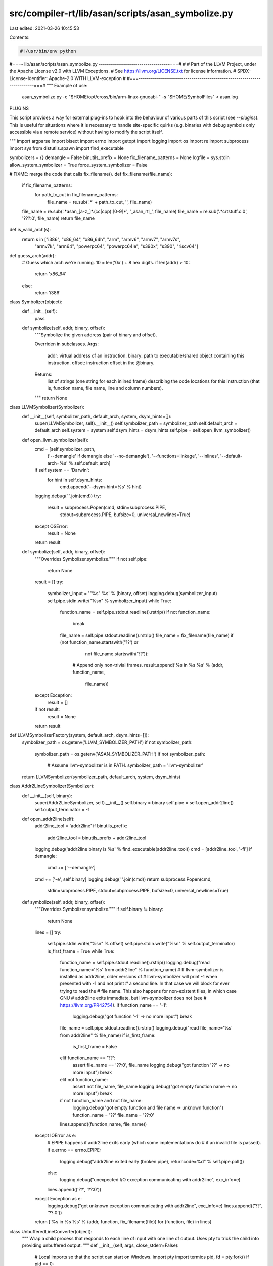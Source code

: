 src/compiler-rt/lib/asan/scripts/asan_symbolize.py
==================================================

Last edited: 2021-03-26 10:45:53

Contents:

.. code-block:: py

    #!/usr/bin/env python
#===- lib/asan/scripts/asan_symbolize.py -----------------------------------===#
#
# Part of the LLVM Project, under the Apache License v2.0 with LLVM Exceptions.
# See https://llvm.org/LICENSE.txt for license information.
# SPDX-License-Identifier: Apache-2.0 WITH LLVM-exception
#
#===------------------------------------------------------------------------===#
"""
Example of use:
  asan_symbolize.py -c "$HOME/opt/cross/bin/arm-linux-gnueabi-" -s "$HOME/SymbolFiles" < asan.log

PLUGINS

This script provides a way for external plug-ins to hook into the behaviour of
various parts of this script (see `--plugins`). This is useful for situations
where it is necessary to handle site-specific quirks (e.g. binaries with debug
symbols only accessible via a remote service) without having to modify the
script itself.

"""
import argparse
import bisect
import errno
import getopt
import logging
import os
import re
import subprocess
import sys
from distutils.spawn import find_executable

symbolizers = {}
demangle = False
binutils_prefix = None
fix_filename_patterns = None
logfile = sys.stdin
allow_system_symbolizer = True
force_system_symbolizer = False

# FIXME: merge the code that calls fix_filename().
def fix_filename(file_name):
  if fix_filename_patterns:
    for path_to_cut in fix_filename_patterns:
      file_name = re.sub('.*' + path_to_cut, '', file_name)
  file_name = re.sub('.*asan_[a-z_]*.(cc|cpp):[0-9]*', '_asan_rtl_', file_name)
  file_name = re.sub('.*crtstuff.c:0', '???:0', file_name)
  return file_name

def is_valid_arch(s):
  return s in ["i386", "x86_64", "x86_64h", "arm", "armv6", "armv7", "armv7s",
               "armv7k", "arm64", "powerpc64", "powerpc64le", "s390x", "s390",
               "riscv64"]

def guess_arch(addr):
  # Guess which arch we're running. 10 = len('0x') + 8 hex digits.
  if len(addr) > 10:
    return 'x86_64'
  else:
    return 'i386'

class Symbolizer(object):
  def __init__(self):
    pass

  def symbolize(self, addr, binary, offset):
    """Symbolize the given address (pair of binary and offset).

    Overriden in subclasses.
    Args:
        addr: virtual address of an instruction.
        binary: path to executable/shared object containing this instruction.
        offset: instruction offset in the @binary.
    Returns:
        list of strings (one string for each inlined frame) describing
        the code locations for this instruction (that is, function name, file
        name, line and column numbers).
    """
    return None


class LLVMSymbolizer(Symbolizer):
  def __init__(self, symbolizer_path, default_arch, system, dsym_hints=[]):
    super(LLVMSymbolizer, self).__init__()
    self.symbolizer_path = symbolizer_path
    self.default_arch = default_arch
    self.system = system
    self.dsym_hints = dsym_hints
    self.pipe = self.open_llvm_symbolizer()

  def open_llvm_symbolizer(self):
    cmd = [self.symbolizer_path,
           ('--demangle' if demangle else '--no-demangle'),
           '--functions=linkage',
           '--inlines',
           '--default-arch=%s' % self.default_arch]
    if self.system == 'Darwin':
      for hint in self.dsym_hints:
        cmd.append('--dsym-hint=%s' % hint)
    logging.debug(' '.join(cmd))
    try:
      result = subprocess.Popen(cmd, stdin=subprocess.PIPE,
                                stdout=subprocess.PIPE,
                                bufsize=0,
                                universal_newlines=True)
    except OSError:
      result = None
    return result

  def symbolize(self, addr, binary, offset):
    """Overrides Symbolizer.symbolize."""
    if not self.pipe:
      return None
    result = []
    try:
      symbolizer_input = '"%s" %s' % (binary, offset)
      logging.debug(symbolizer_input)
      self.pipe.stdin.write("%s\n" % symbolizer_input)
      while True:
        function_name = self.pipe.stdout.readline().rstrip()
        if not function_name:
          break
        file_name = self.pipe.stdout.readline().rstrip()
        file_name = fix_filename(file_name)
        if (not function_name.startswith('??') or
            not file_name.startswith('??')):
          # Append only non-trivial frames.
          result.append('%s in %s %s' % (addr, function_name,
                                         file_name))
    except Exception:
      result = []
    if not result:
      result = None
    return result


def LLVMSymbolizerFactory(system, default_arch, dsym_hints=[]):
  symbolizer_path = os.getenv('LLVM_SYMBOLIZER_PATH')
  if not symbolizer_path:
    symbolizer_path = os.getenv('ASAN_SYMBOLIZER_PATH')
    if not symbolizer_path:
      # Assume llvm-symbolizer is in PATH.
      symbolizer_path = 'llvm-symbolizer'
  return LLVMSymbolizer(symbolizer_path, default_arch, system, dsym_hints)


class Addr2LineSymbolizer(Symbolizer):
  def __init__(self, binary):
    super(Addr2LineSymbolizer, self).__init__()
    self.binary = binary
    self.pipe = self.open_addr2line()
    self.output_terminator = -1

  def open_addr2line(self):
    addr2line_tool = 'addr2line'
    if binutils_prefix:
      addr2line_tool = binutils_prefix + addr2line_tool
    logging.debug('addr2line binary is %s' % find_executable(addr2line_tool))
    cmd = [addr2line_tool, '-fi']
    if demangle:
      cmd += ['--demangle']
    cmd += ['-e', self.binary]
    logging.debug(' '.join(cmd))
    return subprocess.Popen(cmd,
                            stdin=subprocess.PIPE, stdout=subprocess.PIPE,
                            bufsize=0,
                            universal_newlines=True)

  def symbolize(self, addr, binary, offset):
    """Overrides Symbolizer.symbolize."""
    if self.binary != binary:
      return None
    lines = []
    try:
      self.pipe.stdin.write("%s\n" % offset)
      self.pipe.stdin.write("%s\n" % self.output_terminator)
      is_first_frame = True
      while True:
        function_name = self.pipe.stdout.readline().rstrip()
        logging.debug("read function_name='%s' from addr2line" % function_name)
        # If llvm-symbolizer is installed as addr2line, older versions of
        # llvm-symbolizer will print -1 when presented with -1 and not print
        # a second line. In that case we will block for ever trying to read the
        # file name. This also happens for non-existent files, in which case GNU
        # addr2line exits immediate, but llvm-symbolizer does not (see
        # https://llvm.org/PR42754).
        if function_name == '-1':
          logging.debug("got function '-1' -> no more input")
          break
        file_name = self.pipe.stdout.readline().rstrip()
        logging.debug("read file_name='%s' from addr2line" % file_name)
        if is_first_frame:
          is_first_frame = False
        elif function_name == '??':
          assert file_name == '??:0', file_name
          logging.debug("got function '??' -> no more input")
          break
        elif not function_name:
          assert not file_name, file_name
          logging.debug("got empty function name -> no more input")
          break
        if not function_name and not file_name:
          logging.debug("got empty function and file name -> unknown function")
          function_name = '??'
          file_name = '??:0'
        lines.append((function_name, file_name))
    except IOError as e:
      # EPIPE happens if addr2line exits early (which some implementations do
      # if an invalid file is passed).
      if e.errno == errno.EPIPE:
        logging.debug("addr2line exited early (broken pipe), returncode=%d" % self.pipe.poll())
      else:
        logging.debug("unexpected I/O exception communicating with addr2line", exc_info=e)
      lines.append(('??', '??:0'))
    except Exception as e:
      logging.debug("got unknown exception communicating with addr2line", exc_info=e)
      lines.append(('??', '??:0'))
    return ['%s in %s %s' % (addr, function, fix_filename(file)) for (function, file) in lines]

class UnbufferedLineConverter(object):
  """
  Wrap a child process that responds to each line of input with one line of
  output.  Uses pty to trick the child into providing unbuffered output.
  """
  def __init__(self, args, close_stderr=False):
    # Local imports so that the script can start on Windows.
    import pty
    import termios
    pid, fd = pty.fork()
    if pid == 0:
      # We're the child. Transfer control to command.
      if close_stderr:
        dev_null = os.open('/dev/null', 0)
        os.dup2(dev_null, 2)
      os.execvp(args[0], args)
    else:
      # Disable echoing.
      attr = termios.tcgetattr(fd)
      attr[3] = attr[3] & ~termios.ECHO
      termios.tcsetattr(fd, termios.TCSANOW, attr)
      # Set up a file()-like interface to the child process
      self.r = os.fdopen(fd, "r", 1)
      self.w = os.fdopen(os.dup(fd), "w", 1)

  def convert(self, line):
    self.w.write(line + "\n")
    return self.readline()

  def readline(self):
    return self.r.readline().rstrip()


class DarwinSymbolizer(Symbolizer):
  def __init__(self, addr, binary, arch):
    super(DarwinSymbolizer, self).__init__()
    self.binary = binary
    self.arch = arch
    self.open_atos()

  def open_atos(self):
    logging.debug('atos -o %s -arch %s', self.binary, self.arch)
    cmdline = ['atos', '-o', self.binary, '-arch', self.arch]
    self.atos = UnbufferedLineConverter(cmdline, close_stderr=True)

  def symbolize(self, addr, binary, offset):
    """Overrides Symbolizer.symbolize."""
    if self.binary != binary:
      return None
    if not os.path.exists(binary):
      # If the binary doesn't exist atos will exit which will lead to IOError
      # exceptions being raised later on so just don't try to symbolize.
      return ['{} ({}:{}+{})'.format(addr, binary, self.arch, offset)]
    atos_line = self.atos.convert('0x%x' % int(offset, 16))
    while "got symbolicator for" in atos_line:
      atos_line = self.atos.readline()
    # A well-formed atos response looks like this:
    #   foo(type1, type2) (in object.name) (filename.cc:80)
    # NOTE:
    #   * For C functions atos omits parentheses and argument types.
    #   * For C++ functions the function name (i.e., `foo` above) may contain
    #     templates which may contain parentheses.
    match = re.match('^(.*) \(in (.*)\) \((.*:\d*)\)$', atos_line)
    logging.debug('atos_line: %s', atos_line)
    if match:
      function_name = match.group(1)
      file_name = fix_filename(match.group(3))
      return ['%s in %s %s' % (addr, function_name, file_name)]
    else:
      return ['%s in %s' % (addr, atos_line)]


# Chain several symbolizers so that if one symbolizer fails, we fall back
# to the next symbolizer in chain.
class ChainSymbolizer(Symbolizer):
  def __init__(self, symbolizer_list):
    super(ChainSymbolizer, self).__init__()
    self.symbolizer_list = symbolizer_list

  def symbolize(self, addr, binary, offset):
    """Overrides Symbolizer.symbolize."""
    for symbolizer in self.symbolizer_list:
      if symbolizer:
        result = symbolizer.symbolize(addr, binary, offset)
        if result:
          return result
    return None

  def append_symbolizer(self, symbolizer):
    self.symbolizer_list.append(symbolizer)


def BreakpadSymbolizerFactory(binary):
  suffix = os.getenv('BREAKPAD_SUFFIX')
  if suffix:
    filename = binary + suffix
    if os.access(filename, os.F_OK):
      return BreakpadSymbolizer(filename)
  return None


def SystemSymbolizerFactory(system, addr, binary, arch):
  if system == 'Darwin':
    return DarwinSymbolizer(addr, binary, arch)
  elif system in ['Linux', 'FreeBSD', 'NetBSD', 'SunOS']:
    return Addr2LineSymbolizer(binary)


class BreakpadSymbolizer(Symbolizer):
  def __init__(self, filename):
    super(BreakpadSymbolizer, self).__init__()
    self.filename = filename
    lines = file(filename).readlines()
    self.files = []
    self.symbols = {}
    self.address_list = []
    self.addresses = {}
    # MODULE mac x86_64 A7001116478B33F18FF9BEDE9F615F190 t
    fragments = lines[0].rstrip().split()
    self.arch = fragments[2]
    self.debug_id = fragments[3]
    self.binary = ' '.join(fragments[4:])
    self.parse_lines(lines[1:])

  def parse_lines(self, lines):
    cur_function_addr = ''
    for line in lines:
      fragments = line.split()
      if fragments[0] == 'FILE':
        assert int(fragments[1]) == len(self.files)
        self.files.append(' '.join(fragments[2:]))
      elif fragments[0] == 'PUBLIC':
        self.symbols[int(fragments[1], 16)] = ' '.join(fragments[3:])
      elif fragments[0] in ['CFI', 'STACK']:
        pass
      elif fragments[0] == 'FUNC':
        cur_function_addr = int(fragments[1], 16)
        if not cur_function_addr in self.symbols.keys():
          self.symbols[cur_function_addr] = ' '.join(fragments[4:])
      else:
        # Line starting with an address.
        addr = int(fragments[0], 16)
        self.address_list.append(addr)
        # Tuple of symbol address, size, line, file number.
        self.addresses[addr] = (cur_function_addr,
                                int(fragments[1], 16),
                                int(fragments[2]),
                                int(fragments[3]))
    self.address_list.sort()

  def get_sym_file_line(self, addr):
    key = None
    if addr in self.addresses.keys():
      key = addr
    else:
      index = bisect.bisect_left(self.address_list, addr)
      if index == 0:
        return None
      else:
        key = self.address_list[index - 1]
    sym_id, size, line_no, file_no = self.addresses[key]
    symbol = self.symbols[sym_id]
    filename = self.files[file_no]
    if addr < key + size:
      return symbol, filename, line_no
    else:
      return None

  def symbolize(self, addr, binary, offset):
    if self.binary != binary:
      return None
    res = self.get_sym_file_line(int(offset, 16))
    if res:
      function_name, file_name, line_no = res
      result = ['%s in %s %s:%d' % (
          addr, function_name, file_name, line_no)]
      print(result)
      return result
    else:
      return None


class SymbolizationLoop(object):
  def __init__(self, plugin_proxy=None, dsym_hint_producer=None):
    self.plugin_proxy = plugin_proxy
    if sys.platform == 'win32':
      # ASan on Windows uses dbghelp.dll to symbolize in-process, which works
      # even in sandboxed processes.  Nothing needs to be done here.
      self.process_line = self.process_line_echo
    else:
      # Used by clients who may want to supply a different binary name.
      # E.g. in Chrome several binaries may share a single .dSYM.
      self.dsym_hint_producer = dsym_hint_producer
      self.system = os.uname()[0]
      if self.system not in ['Linux', 'Darwin', 'FreeBSD', 'NetBSD','SunOS']:
        raise Exception('Unknown system')
      self.llvm_symbolizers = {}
      self.last_llvm_symbolizer = None
      self.dsym_hints = set([])
      self.frame_no = 0
      self.process_line = self.process_line_posix
      self.using_module_map = plugin_proxy.has_plugin(ModuleMapPlugIn.get_name())

  def symbolize_address(self, addr, binary, offset, arch):
    # On non-Darwin (i.e. on platforms without .dSYM debug info) always use
    # a single symbolizer binary.
    # On Darwin, if the dsym hint producer is present:
    #  1. check whether we've seen this binary already; if so,
    #     use |llvm_symbolizers[binary]|, which has already loaded the debug
    #     info for this binary (might not be the case for
    #     |last_llvm_symbolizer|);
    #  2. otherwise check if we've seen all the hints for this binary already;
    #     if so, reuse |last_llvm_symbolizer| which has the full set of hints;
    #  3. otherwise create a new symbolizer and pass all currently known
    #     .dSYM hints to it.
    result = None
    if not force_system_symbolizer:
      if not binary in self.llvm_symbolizers:
        use_new_symbolizer = True
        if self.system == 'Darwin' and self.dsym_hint_producer:
          dsym_hints_for_binary = set(self.dsym_hint_producer(binary))
          use_new_symbolizer = bool(dsym_hints_for_binary - self.dsym_hints)
          self.dsym_hints |= dsym_hints_for_binary
        if self.last_llvm_symbolizer and not use_new_symbolizer:
            self.llvm_symbolizers[binary] = self.last_llvm_symbolizer
        else:
          self.last_llvm_symbolizer = LLVMSymbolizerFactory(
              self.system, arch, self.dsym_hints)
          self.llvm_symbolizers[binary] = self.last_llvm_symbolizer
      # Use the chain of symbolizers:
      # Breakpad symbolizer -> LLVM symbolizer -> addr2line/atos
      # (fall back to next symbolizer if the previous one fails).
      if not binary in symbolizers:
        symbolizers[binary] = ChainSymbolizer(
            [BreakpadSymbolizerFactory(binary), self.llvm_symbolizers[binary]])
      result = symbolizers[binary].symbolize(addr, binary, offset)
    else:
      symbolizers[binary] = ChainSymbolizer([])
    if result is None:
      if not allow_system_symbolizer:
        raise Exception('Failed to launch or use llvm-symbolizer.')
      # Initialize system symbolizer only if other symbolizers failed.
      symbolizers[binary].append_symbolizer(
          SystemSymbolizerFactory(self.system, addr, binary, arch))
      result = symbolizers[binary].symbolize(addr, binary, offset)
    # The system symbolizer must produce some result.
    assert result
    return result

  def get_symbolized_lines(self, symbolized_lines, inc_frame_counter=True):
    if not symbolized_lines:
      if inc_frame_counter:
        self.frame_no += 1
      return [self.current_line]
    else:
      assert inc_frame_counter
      result = []
      for symbolized_frame in symbolized_lines:
        result.append('    #%s %s' % (str(self.frame_no), symbolized_frame.rstrip()))
        self.frame_no += 1
      return result

  def process_logfile(self):
    self.frame_no = 0
    for line in logfile:
      processed = self.process_line(line)
      print('\n'.join(processed))

  def process_line_echo(self, line):
    return [line.rstrip()]

  def process_line_posix(self, line):
    self.current_line = line.rstrip()
    # Unsymbolicated:
    # #0 0x7f6e35cf2e45  (/blah/foo.so+0x11fe45)
    # Partially symbolicated:
    # #0 0x7f6e35cf2e45 in foo (foo.so+0x11fe45)
    # NOTE: We have to very liberal with symbol
    # names in the regex because it could be an
    # Objective-C or C++ demangled name.
    stack_trace_line_format = (
        '^( *#([0-9]+) *)(0x[0-9a-f]+) *(?:in *.+)? *\((.*)\+(0x[0-9a-f]+)\)')
    match = re.match(stack_trace_line_format, line)
    if not match:
      logging.debug('Line "{}" does not match regex'.format(line))
      # Not a frame line so don't increment the frame counter.
      return self.get_symbolized_lines(None, inc_frame_counter=False)
    logging.debug(line)
    _, frameno_str, addr, binary, offset = match.groups()

    if not self.using_module_map and not os.path.isabs(binary):
      # Do not try to symbolicate if the binary is just the module file name
      # and a module map is unavailable.
      # FIXME(dliew): This is currently necessary for reports on Darwin that are
      # partially symbolicated by `atos`.
      return self.get_symbolized_lines(None)
    arch = ""
    # Arch can be embedded in the filename, e.g.: "libabc.dylib:x86_64h"
    colon_pos = binary.rfind(":")
    if colon_pos != -1:
      maybe_arch = binary[colon_pos+1:]
      if is_valid_arch(maybe_arch):
        arch = maybe_arch
        binary = binary[0:colon_pos]
    if arch == "":
      arch = guess_arch(addr)
    if frameno_str == '0':
      # Assume that frame #0 is the first frame of new stack trace.
      self.frame_no = 0
    original_binary = binary
    binary = self.plugin_proxy.filter_binary_path(binary)
    if binary is None:
      # The binary filter has told us this binary can't be symbolized.
      logging.debug('Skipping symbolication of binary "%s"', original_binary)
      return self.get_symbolized_lines(None)
    symbolized_line = self.symbolize_address(addr, binary, offset, arch)
    if not symbolized_line:
      if original_binary != binary:
        symbolized_line = self.symbolize_address(addr, original_binary, offset, arch)
    return self.get_symbolized_lines(symbolized_line)

class AsanSymbolizerPlugInProxy(object):
  """
    Serves several purposes:
    - Manages the lifetime of plugins (must be used a `with` statement).
    - Provides interface for calling into plugins from within this script.
  """
  def __init__(self):
    self._plugins = [ ]
    self._plugin_names = set()

  def _load_plugin_from_file_impl_py_gt_2(self, file_path, globals_space):
      with open(file_path, 'r') as f:
        exec(f.read(), globals_space, None)

  def load_plugin_from_file(self, file_path):
    logging.info('Loading plugins from "{}"'.format(file_path))
    globals_space = dict(globals())
    # Provide function to register plugins
    def register_plugin(plugin):
      logging.info('Registering plugin %s', plugin.get_name())
      self.add_plugin(plugin)
    globals_space['register_plugin'] = register_plugin
    if sys.version_info.major < 3:
      execfile(file_path, globals_space, None)
    else:
      # Indirection here is to avoid a bug in older Python 2 versions:
      # `SyntaxError: unqualified exec is not allowed in function ...`
      self._load_plugin_from_file_impl_py_gt_2(file_path, globals_space)

  def add_plugin(self, plugin):
    assert isinstance(plugin, AsanSymbolizerPlugIn)
    self._plugins.append(plugin)
    self._plugin_names.add(plugin.get_name())
    plugin._receive_proxy(self)

  def remove_plugin(self, plugin):
    assert isinstance(plugin, AsanSymbolizerPlugIn)
    self._plugins.remove(plugin)
    self._plugin_names.remove(plugin.get_name())
    logging.debug('Removing plugin %s', plugin.get_name())
    plugin.destroy()

  def has_plugin(self, name):
    """
      Returns true iff the plugin name is currently
      being managed by AsanSymbolizerPlugInProxy.
    """
    return name in self._plugin_names

  def register_cmdline_args(self, parser):
    plugins = list(self._plugins)
    for plugin in plugins:
      plugin.register_cmdline_args(parser)

  def process_cmdline_args(self, pargs):
    # Use copy so we can remove items as we iterate.
    plugins = list(self._plugins)
    for plugin in plugins:
      keep = plugin.process_cmdline_args(pargs)
      assert isinstance(keep, bool)
      if not keep:
        self.remove_plugin(plugin)

  def __enter__(self):
    return self

  def __exit__(self, exc_type, exc_val, exc_tb):
    for plugin in self._plugins:
      plugin.destroy()
    # Don't suppress raised exceptions
    return False

  def _filter_single_value(self, function_name, input_value):
    """
      Helper for filter style plugin functions.
    """
    new_value = input_value
    for plugin in self._plugins:
      result = getattr(plugin, function_name)(new_value)
      if result is None:
        return None
      new_value = result
    return new_value

  def filter_binary_path(self, binary_path):
    """
      Consult available plugins to filter the path to a binary
      to make it suitable for symbolication.

      Returns `None` if symbolication should not be attempted for this
      binary.
    """
    return self._filter_single_value('filter_binary_path', binary_path)

  def filter_module_desc(self, module_desc):
    """
      Consult available plugins to determine the module
      description suitable for symbolication.

      Returns `None` if symbolication should not be attempted for this module.
    """
    assert isinstance(module_desc, ModuleDesc)
    return self._filter_single_value('filter_module_desc', module_desc)

class AsanSymbolizerPlugIn(object):
  """
    This is the interface the `asan_symbolize.py` code uses to talk
    to plugins.
  """
  @classmethod
  def get_name(cls):
    """
      Returns the name of the plugin.
    """
    return cls.__name__

  def _receive_proxy(self, proxy):
    assert isinstance(proxy, AsanSymbolizerPlugInProxy)
    self.proxy = proxy

  def register_cmdline_args(self, parser):
    """
      Hook for registering command line arguments to be
      consumed in `process_cmdline_args()`.

      `parser` - Instance of `argparse.ArgumentParser`.
    """
    pass

  def process_cmdline_args(self, pargs):
    """
      Hook for handling parsed arguments. Implementations
      should not modify `pargs`.

      `pargs` - Instance of `argparse.Namespace` containing
      parsed command line arguments.

      Return `True` if plug-in should be used, otherwise
      return `False`.
    """
    return True

  def destroy(self):
    """
      Hook called when a plugin is about to be destroyed.
      Implementations should free any allocated resources here.
    """
    pass

  # Symbolization hooks
  def filter_binary_path(self, binary_path):
    """
      Given a binary path return a binary path suitable for symbolication.

      Implementations should return `None` if symbolication of this binary
      should be skipped.
    """
    return binary_path

  def filter_module_desc(self, module_desc):
    """
      Given a ModuleDesc object (`module_desc`) return
      a ModuleDesc suitable for symbolication.

      Implementations should return `None` if symbolication of this binary
      should be skipped.
    """
    return module_desc

class ModuleDesc(object):
  def __init__(self, name, arch, start_addr, end_addr, module_path, uuid):
    self.name = name
    self.arch = arch
    self.start_addr = start_addr
    self.end_addr = end_addr
    # Module path from an ASan report.
    self.module_path = module_path
    # Module for performing symbolization, by default same as above.
    self.module_path_for_symbolization = module_path
    self.uuid = uuid
    assert self.is_valid()

  def __str__(self):
    assert self.is_valid()
    return "{name} {arch} {start_addr:#016x}-{end_addr:#016x} {module_path} {uuid}".format(
      name=self.name,
      arch=self.arch,
      start_addr=self.start_addr,
      end_addr=self.end_addr,
      module_path=self.module_path if self.module_path == self.module_path_for_symbolization else '{} ({})'.format(self.module_path_for_symbolization, self.module_path),
      uuid=self.uuid
    )

  def is_valid(self):
    if not isinstance(self.name, str):
      return False
    if not isinstance(self.arch, str):
      return False
    if not isinstance(self.start_addr, int):
      return False
    if self.start_addr < 0:
      return False
    if not isinstance(self.end_addr, int):
      return False
    if self.end_addr <= self.start_addr:
      return False
    if not isinstance(self.module_path, str):
      return False
    if not os.path.isabs(self.module_path):
      return False
    if not isinstance(self.module_path_for_symbolization, str):
      return False
    if not os.path.isabs(self.module_path_for_symbolization):
      return False
    if not isinstance(self.uuid, str):
      return False
    return True

class GetUUIDFromBinaryException(Exception):
  def __init__(self, msg):
    super(GetUUIDFromBinaryException, self).__init__(msg)

_get_uuid_from_binary_cache = dict()

def get_uuid_from_binary(path_to_binary, arch=None):
  cache_key = (path_to_binary, arch)
  cached_value = _get_uuid_from_binary_cache.get(cache_key)
  if cached_value:
    return cached_value
  if not os.path.exists(path_to_binary):
    raise GetUUIDFromBinaryException('Binary "{}" does not exist'.format(path_to_binary))
  cmd = [ '/usr/bin/otool', '-l']
  if arch:
    cmd.extend(['-arch', arch])
  cmd.append(path_to_binary)
  output = subprocess.check_output(cmd, stderr=subprocess.STDOUT)
  # Look for this output:
  # cmd LC_UUID
  # cmdsize 24
  # uuid 4CA778FE-5BF9-3C45-AE59-7DF01B2BE83F
  if isinstance(output, str):
    output_str = output
  else:
    assert isinstance(output, bytes)
    output_str = output.decode()
  assert isinstance(output_str, str)
  lines = output_str.split('\n')
  uuid = None
  for index, line in enumerate(lines):
    stripped_line = line.strip()
    if not stripped_line.startswith('cmd LC_UUID'):
      continue
    uuid_line = lines[index+2].strip()
    if not uuid_line.startswith('uuid'):
      raise GetUUIDFromBinaryException('Malformed output: "{}"'.format(uuid_line))
    split_uuid_line = uuid_line.split()
    uuid = split_uuid_line[1]
    break
  if uuid is None:
    logging.error('Failed to retrieve UUID from binary {}'.format(path_to_binary))
    logging.error('otool output was:\n{}'.format(output_str))
    raise GetUUIDFromBinaryException('Failed to retrieve UUID from binary "{}"'.format(path_to_binary))
  else:
    # Update cache
    _get_uuid_from_binary_cache[cache_key] = uuid
  return uuid

class ModuleMap(object):
  def __init__(self):
    self._module_name_to_description_map = dict()

  def add_module(self, desc):
    assert isinstance(desc, ModuleDesc)
    assert desc.name not in self._module_name_to_description_map
    self._module_name_to_description_map[desc.name] = desc

  def find_module_by_name(self, name):
    return self._module_name_to_description_map.get(name, None)

  def __str__(self):
    s = '{} modules:\n'.format(self.num_modules)
    for module_desc in sorted(self._module_name_to_description_map.values(), key=lambda v: v.start_addr):
      s += str(module_desc) + '\n'
    return s

  @property
  def num_modules(self):
    return len(self._module_name_to_description_map)

  @property
  def modules(self):
    return set(self._module_name_to_description_map.values())

  def get_module_path_for_symbolication(self, module_name, proxy, validate_uuid):
    module_desc = self.find_module_by_name(module_name)
    if module_desc is None:
      return None
    # Allow a plug-in to change the module description to make it
    # suitable for symbolication or avoid symbolication altogether.
    module_desc = proxy.filter_module_desc(module_desc)
    if module_desc is None:
      return None
    if validate_uuid:
      logging.debug('Validating UUID of {}'.format(module_desc.module_path_for_symbolization))
      try:
        uuid = get_uuid_from_binary(module_desc.module_path_for_symbolization, arch = module_desc.arch)
        if uuid != module_desc.uuid:
          logging.warning("Detected UUID mismatch {} != {}".format(uuid, module_desc.uuid))
          # UUIDs don't match. Tell client to not symbolize this.
          return None
      except GetUUIDFromBinaryException as e:
        logging.error('Failed to get binary from UUID: %s', str(e))
        return None
    else:
      logging.warning('Skipping validation of UUID of {}'.format(module_desc.module_path_for_symbolization))
    return module_desc.module_path_for_symbolization

  @staticmethod
  def parse_from_file(module_map_path):
    if not os.path.exists(module_map_path):
      raise Exception('module map "{}" does not exist'.format(module_map_path))
    with open(module_map_path, 'r') as f:
      mm = None
      # E.g.
      # 0x2db4000-0x102ddc000 /path/to (arm64) <0D6BBDE0-FF90-3680-899D-8E6F9528E04C>
      hex_regex = lambda name: r'0x(?P<' + name + r'>[0-9a-f]+)'
      module_path_regex = r'(?P<path>.+)'
      arch_regex = r'\((?P<arch>.+)\)'
      uuid_regex = r'<(?P<uuid>[0-9A-Z-]+)>'
      line_regex = r'^{}-{}\s+{}\s+{}\s+{}'.format(
        hex_regex('start_addr'),
        hex_regex('end_addr'),
        module_path_regex,
        arch_regex,
        uuid_regex
      )
      matcher = re.compile(line_regex)
      line_num = 0
      line = 'dummy'
      while line != '':
        line = f.readline()
        line_num += 1
        if mm is None:
          if line.startswith('Process module map:'):
            mm = ModuleMap()
          continue
        if line.startswith('End of module map'):
          break
        m_obj = matcher.match(line)
        if not m_obj:
          raise Exception('Failed to parse line {} "{}"'.format(line_num, line))
        arch = m_obj.group('arch')
        start_addr = int(m_obj.group('start_addr'), base=16)
        end_addr = int(m_obj.group('end_addr'), base=16)
        module_path = m_obj.group('path')
        uuid = m_obj.group('uuid')
        module_desc = ModuleDesc(
          name=os.path.basename(module_path),
          arch=arch,
          start_addr=start_addr,
          end_addr=end_addr,
          module_path=module_path,
          uuid=uuid
        )
        mm.add_module(module_desc)
      if mm is not None:
        logging.debug('Loaded Module map from "{}":\n{}'.format(
          f.name,
          str(mm))
        )
      return mm

class SysRootFilterPlugIn(AsanSymbolizerPlugIn):
  """
    Simple plug-in to add sys root prefix to all binary paths
    used for symbolication.
  """
  def __init__(self):
    self.sysroot_path = ""

  def register_cmdline_args(self, parser):
    parser.add_argument('-s', dest='sys_root', metavar='SYSROOT',
                      help='set path to sysroot for sanitized binaries')

  def process_cmdline_args(self, pargs):
    if pargs.sys_root is None:
      # Not being used so remove ourselves.
      return False
    self.sysroot_path = pargs.sys_root
    return True

  def filter_binary_path(self, path):
    return self.sysroot_path + path

class ModuleMapPlugIn(AsanSymbolizerPlugIn):
  def __init__(self):
    self._module_map = None
    self._uuid_validation = True
  def register_cmdline_args(self, parser):
    parser.add_argument('--module-map',
                        help='Path to text file containing module map'
                        'output. See print_module_map ASan option.')
    parser.add_argument('--skip-uuid-validation',
                        default=False,
                        action='store_true',
                        help='Skips validating UUID of modules using otool.')

  def process_cmdline_args(self, pargs):
    if not pargs.module_map:
      return False
    self._module_map = ModuleMap.parse_from_file(args.module_map)
    if self._module_map is None:
      msg = 'Failed to find module map'
      logging.error(msg)
      raise Exception(msg)
    self._uuid_validation = not pargs.skip_uuid_validation
    return True

  def filter_binary_path(self, binary_path):
    if os.path.isabs(binary_path):
      # This is a binary path so transform into
      # a module name
      module_name = os.path.basename(binary_path)
    else:
      module_name = binary_path
    return self._module_map.get_module_path_for_symbolication(
      module_name,
      self.proxy,
      self._uuid_validation
    )

def add_logging_args(parser):
  parser.add_argument('--log-dest',
    default=None,
    help='Destination path for script logging (default stderr).',
  )
  parser.add_argument('--log-level',
    choices=['debug', 'info', 'warning', 'error', 'critical'],
    default='info',
    help='Log level for script (default: %(default)s).'
  )

def setup_logging():
  # Set up a parser just for parsing the logging arguments.
  # This is necessary because logging should be configured before we
  # perform the main argument parsing.
  parser = argparse.ArgumentParser(add_help=False)
  add_logging_args(parser)
  pargs, unparsed_args = parser.parse_known_args()

  log_level = getattr(logging, pargs.log_level.upper())
  if log_level == logging.DEBUG:
    log_format = '%(levelname)s: [%(funcName)s() %(filename)s:%(lineno)d] %(message)s'
  else:
    log_format = '%(levelname)s: %(message)s'
  basic_config = {
    'level': log_level,
    'format': log_format
  }
  log_dest = pargs.log_dest
  if log_dest:
    basic_config['filename'] = log_dest
  logging.basicConfig(**basic_config)
  logging.debug('Logging level set to "{}" and directing output to "{}"'.format(
    pargs.log_level,
    'stderr' if log_dest is None else log_dest)
  )
  return unparsed_args

def add_load_plugin_args(parser):
  parser.add_argument('-p', '--plugins',
    help='Load plug-in', nargs='+', default=[])

def setup_plugins(plugin_proxy, args):
  parser = argparse.ArgumentParser(add_help=False)
  add_load_plugin_args(parser)
  pargs , unparsed_args = parser.parse_known_args()
  for plugin_path in pargs.plugins:
    plugin_proxy.load_plugin_from_file(plugin_path)
  # Add built-in plugins.
  plugin_proxy.add_plugin(ModuleMapPlugIn())
  plugin_proxy.add_plugin(SysRootFilterPlugIn())
  return unparsed_args

if __name__ == '__main__':
  remaining_args = setup_logging()
  with AsanSymbolizerPlugInProxy() as plugin_proxy:
    remaining_args = setup_plugins(plugin_proxy, remaining_args)
    parser = argparse.ArgumentParser(
        formatter_class=argparse.RawDescriptionHelpFormatter,
        description='ASan symbolization script',
        epilog=__doc__)
    parser.add_argument('path_to_cut', nargs='*',
                        help='pattern to be cut from the result file path ')
    parser.add_argument('-d','--demangle', action='store_true',
                        help='demangle function names')
    parser.add_argument('-c', metavar='CROSS_COMPILE',
                        help='set prefix for binutils')
    parser.add_argument('-l','--logfile', default=sys.stdin,
                        type=argparse.FileType('r'),
                        help='set log file name to parse, default is stdin')
    parser.add_argument('--force-system-symbolizer', action='store_true',
                        help='don\'t use llvm-symbolizer')
    # Add logging arguments so that `--help` shows them.
    add_logging_args(parser)
    # Add load plugin arguments so that `--help` shows them.
    add_load_plugin_args(parser)
    plugin_proxy.register_cmdline_args(parser)
    args = parser.parse_args(remaining_args)
    plugin_proxy.process_cmdline_args(args)
    if args.path_to_cut:
      fix_filename_patterns = args.path_to_cut
    if args.demangle:
      demangle = True
    if args.c:
      binutils_prefix = args.c
    if args.logfile:
      logfile = args.logfile
    else:
      logfile = sys.stdin
    if args.force_system_symbolizer:
      force_system_symbolizer = True
    if force_system_symbolizer:
      assert(allow_system_symbolizer)
    loop = SymbolizationLoop(plugin_proxy)
    loop.process_logfile()


